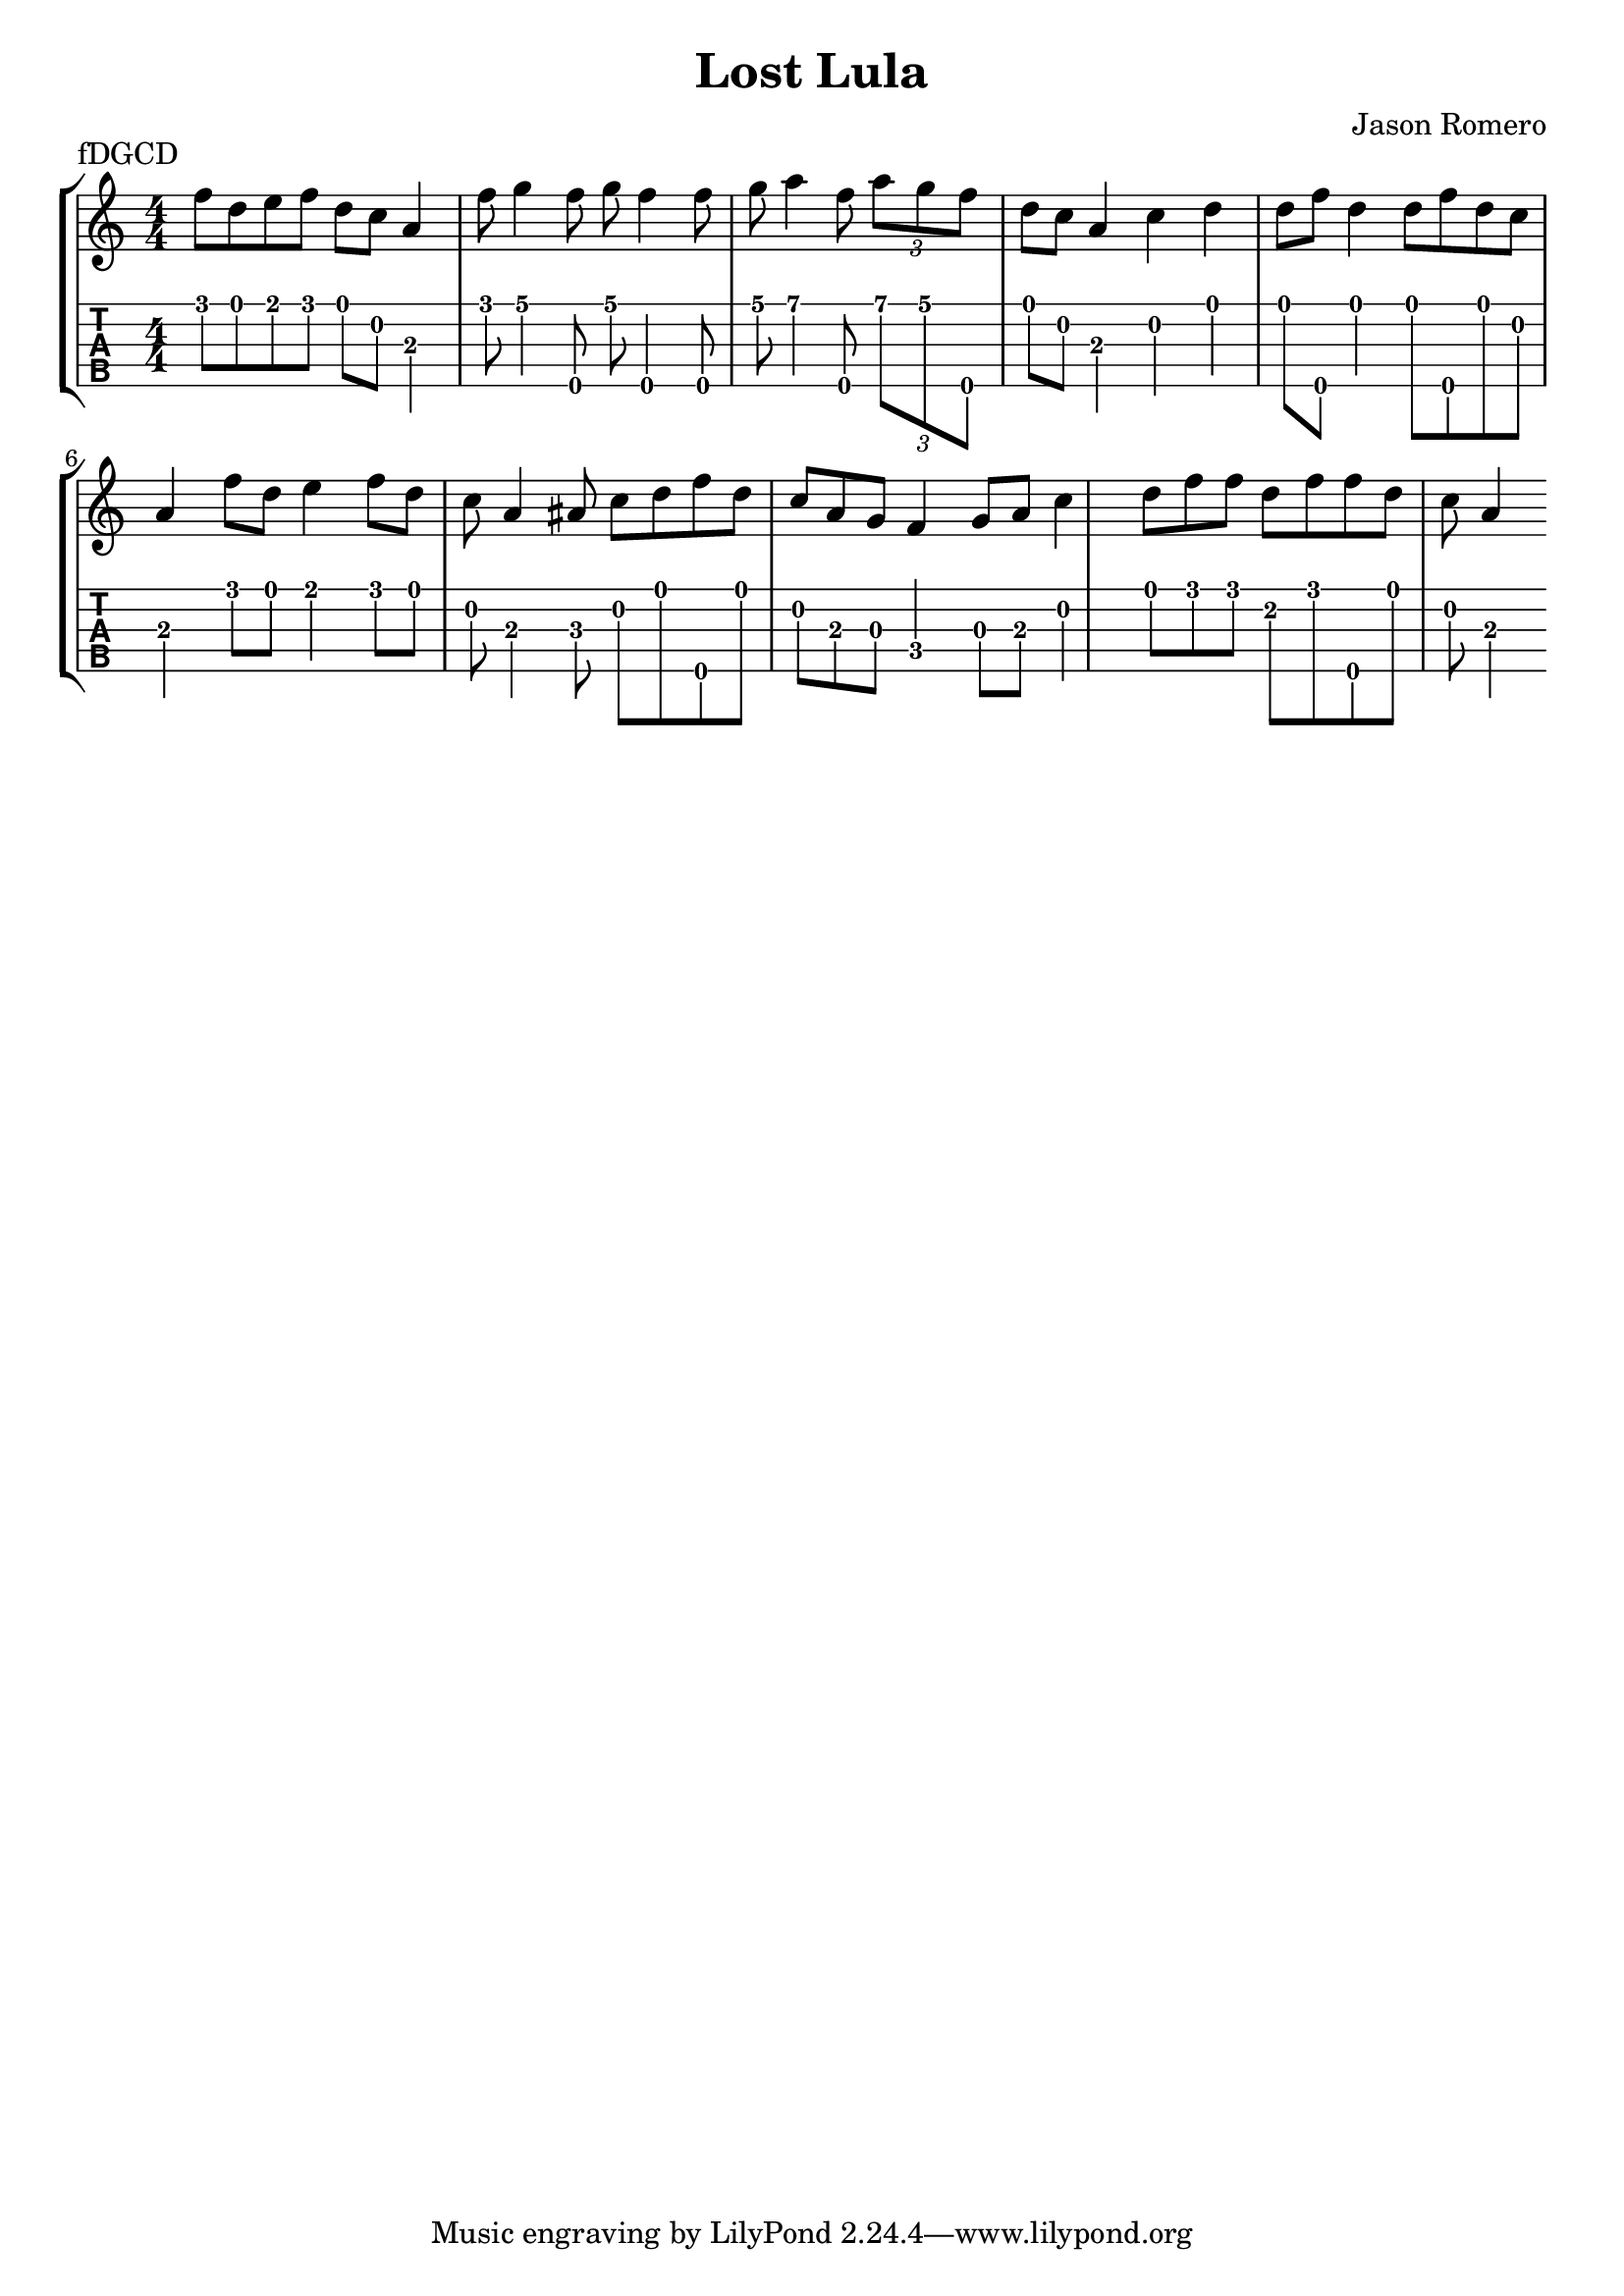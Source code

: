 \version "2.22.1"
\paper { indent=0 }
\header {title="Lost Lula"
  composer = "Jason Romero"
  piece = "fDGCD"
}
music ={
\time 4/4
 f''8\1 d''8\1 e''8\1 f''8\1 d''8\1 c''8\2 a'4\3 f''8\1 g''4\1 f''8\5 g''8\1 f''4\5 f''8\5 g''8\1 a''4\1 f''8\5 \tuplet3/4 { a''\1 g''\1 f''\5 } d''8\1 c''8\2 a'4\3 c''4\2 d''4\1 d''8\1 f''8\5 d''4\1 d''8\1 f''8\5 d''8\1 c''8\2 a'4\3 f''8\1 d''8\1 e''4\1 f''8\1 d''8\1 c''8\2 a'4\3 ais'8\3 c''8\2 d''8\1 f''8\5 d''8\1 c''8\2 a'8\3 g'8\3 f'4\4 g'8\3 a'8\3 c''4\2 d''8\1 f''8\1 f''8\1 d''8\2 f''8\1 f''8\5 d''8\1 c''8\2 a'4\3 
}

\new StaffGroup <<
\new Staff \with {                                                             
     \omit StringNumber                                                         
     }                                                                          
     {                                                                          
      \key c \major                                                             
      \numericTimeSignature                                                    
       \music                                    
    }                                                                                 
                                                                         
  \new TabStaff \with {                                                         
    tablatureFormat = #fret-number-tablature-format-banjo                       
    stringTunings = \stringTuning <f'' d' g' c'' d''>
  }                                                                             
  {                                                                             
    {                                                                           
      \clef moderntab                                                          
      \numericTimeSignature                                                    
      \tabFullNotation                                                         
      \music                                  
    }                                                                      
  }
>>

